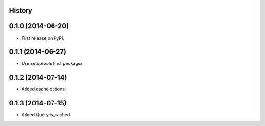 .. :changelog:

History
-------

0.1.0 (2014-06-20)
---------------------

* First release on PyPI.

0.1.1 (2014-06-27)
---------------------

* Use setuptools find_packages

0.1.2 (2014-07-14)
---------------------

* Added cache options 

0.1.3 (2014-07-15)
---------------------

* Added Query.is_cached
